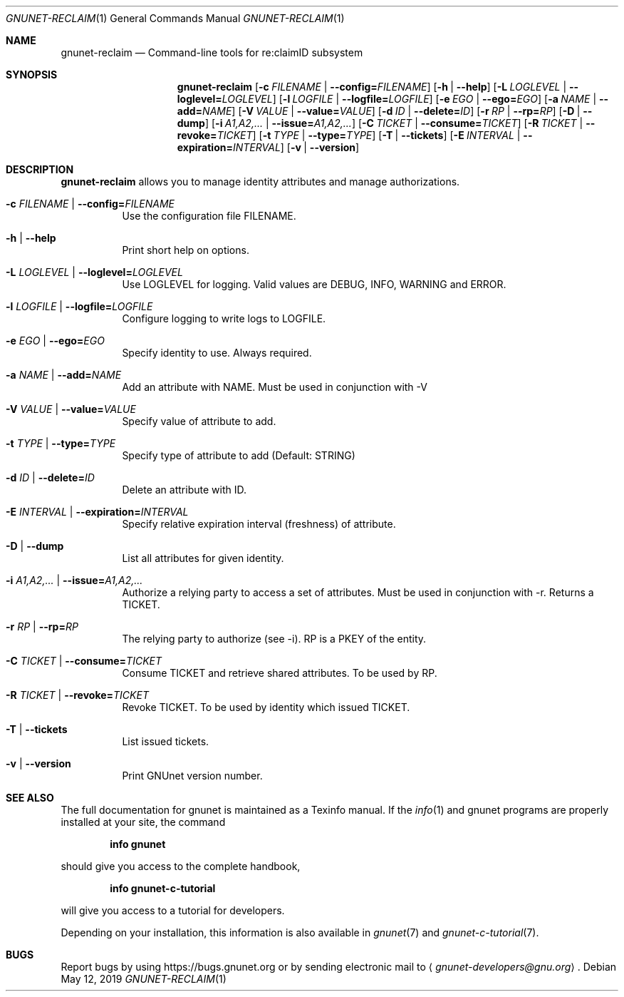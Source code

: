 .\" This file is part of GNUnet.
.\" Copyright (C) 2001-2019 GNUnet e.V.
.\"
.\" Permission is granted to copy, distribute and/or modify this document
.\" under the terms of the GNU Free Documentation License, Version 1.3 or
.\" any later version published by the Free Software Foundation; with no
.\" Invariant Sections, no Front-Cover Texts, and no Back-Cover Texts.  A
.\" copy of the license is included in the file
.\" FDL-1.3.
.\"
.\" A copy of the license is also available from the Free Software
.\" Foundation Web site at http://www.gnu.org/licenses/fdl.html}.
.\"
.\" Alternately, this document is also available under the General
.\" Public License, version 3 or later, as published by the Free Software
.\" Foundation.  A copy of the license is included in the file
.\" GPL3.
.\"
.\" A copy of the license is also available from the Free Software
.\" Foundation Web site at http://www.gnu.org/licenses/gpl.html
.\"
.\" SPDX-License-Identifier: GPL3.0-or-later OR FDL1.3-or-later
.\"
.Dd May 12, 2019
.Dt GNUNET-RECLAIM 1
.Os
.Sh NAME
.Nm gnunet-reclaim
.Nd Command-line tools for re:claimID subsystem
.Sh SYNOPSIS
.Nm
.Op Fl c Ar FILENAME | Fl -config= Ns Ar FILENAME
.Op Fl h | -help
.Op Fl L Ar LOGLEVEL | Fl -loglevel= Ns Ar LOGLEVEL
.Op Fl l Ar LOGFILE | Fl -logfile= Ns Ar LOGFILE
.Op Fl e Ar EGO | Fl -ego= Ns Ar EGO
.Op Fl a Ar NAME | Fl -add= Ns Ar NAME
.Op Fl V Ar VALUE | Fl -value= Ns Ar VALUE
.Op Fl d Ar ID | Fl -delete= Ns Ar ID
.Op Fl r Ar RP | Fl -rp= Ns Ar RP
.Op Fl D | -dump
.Op Fl i Ar A1,A2,... | Fl -issue= Ns Ar A1,A2,...
.Op Fl C Ar TICKET | Fl -consume= Ns Ar TICKET
.Op Fl R Ar TICKET | Fl -revoke= Ns Ar TICKET
.Op Fl t Ar TYPE | Fl -type= Ns Ar TYPE
.Op Fl T | -tickets
.Op Fl E Ar INTERVAL | Fl -expiration= Ns Ar INTERVAL
.Op Fl v | -version
.Sh DESCRIPTION
.Nm
allows you to manage identity attributes and manage authorizations.
.Bl -tag -width indent
.It Fl c Ar FILENAME | Fl -config= Ns Ar FILENAME
Use the configuration file FILENAME.
.It Fl h | -help
Print short help on options.
.It Fl L Ar LOGLEVEL | Fl -loglevel= Ns Ar LOGLEVEL
Use LOGLEVEL for logging.
Valid values are DEBUG, INFO, WARNING and ERROR.
.It Fl l Ar LOGFILE | Fl -logfile= Ns Ar LOGFILE
Configure logging to write logs to LOGFILE.
.It Fl e Ar EGO | Fl -ego= Ns Ar EGO
Specify identity to use. Always required.
.It Fl a Ar NAME | Fl -add= Ns Ar NAME
Add an attribute with NAME. Must be used in conjunction with -V
.It Fl V Ar VALUE | Fl -value= Ns Ar VALUE
Specify value of attribute to add.
.It Fl t Ar TYPE | Fl -type= Ns Ar TYPE
Specify type of attribute to add (Default: STRING)
.It Fl d Ar ID | Fl -delete= Ns Ar ID
Delete an attribute with ID.
.It Fl E Ar INTERVAL | Fl -expiration= Ns Ar INTERVAL
Specify relative expiration interval (freshness) of attribute.
.It Fl D | -dump
List all attributes for given identity.
.It Fl i Ar A1,A2,... | Fl -issue= Ns Ar A1,A2,...
Authorize a relying party to access a set of attributes. Must be
used in conjunction with -r. Returns a TICKET.
.It Fl r Ar RP | Fl -rp= Ns Ar RP
The relying party to authorize (see -i). RP is a PKEY of the entity.
.It Fl C Ar TICKET | Fl -consume= Ns Ar TICKET
Consume TICKET and retrieve shared attributes. To be used by RP.
.It Fl R Ar TICKET | Fl -revoke= Ns Ar TICKET
Revoke TICKET. To be used by identity which issued TICKET.
.It Fl T | -tickets
List issued tickets.
.It Fl v | -version
Print GNUnet version number.
.El
.\".Sh EXAMPLES
.Sh SEE ALSO
The full documentation for gnunet is maintained as a Texinfo manual.
If the
.Xr info 1
and gnunet programs are properly installed at your site, the command
.Pp
.Dl info gnunet
.Pp
should give you access to the complete handbook,
.Pp
.Dl info gnunet-c-tutorial
.Pp
will give you access to a tutorial for developers.
.sp
Depending on your installation, this information is also available in
.Xr gnunet 7 and
.Xr gnunet-c-tutorial 7 .
.\".Sh HISTORY
.\".Sh AUTHORS
.Sh BUGS
Report bugs by using
.Lk https://bugs.gnunet.org
or by sending electronic mail to
.Aq Mt gnunet-developers@gnu.org .
